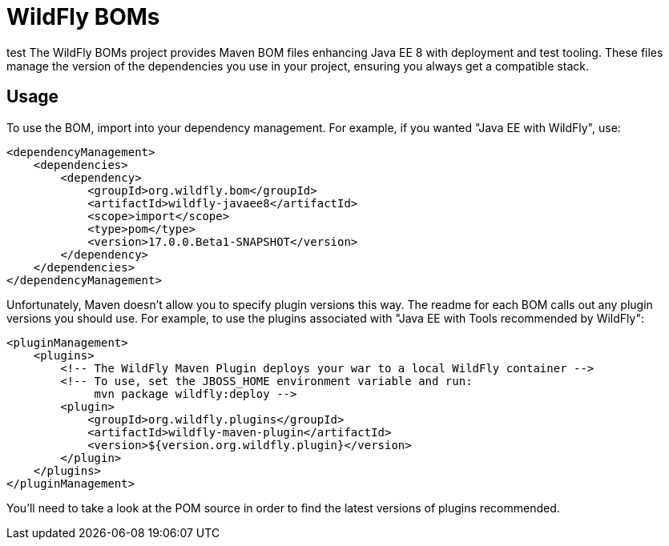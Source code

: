 = WildFly BOMs

test
The WildFly BOMs project provides Maven BOM files enhancing Java EE 8 with deployment and test tooling. These files manage the version of the dependencies you use in your project, ensuring you always get a compatible stack.

== Usage

To use the BOM, import into your dependency management. For example, if you wanted "Java EE with WildFly", use:

[source, xml]
----
<dependencyManagement>
    <dependencies>
        <dependency>
            <groupId>org.wildfly.bom</groupId>
            <artifactId>wildfly-javaee8</artifactId>
            <scope>import</scope>
            <type>pom</type>
            <version>17.0.0.Beta1-SNAPSHOT</version>
        </dependency>
    </dependencies>
</dependencyManagement> 
----

Unfortunately, Maven doesn't allow you to specify plugin versions this way. The readme for each BOM calls out any plugin versions you should use. For example, to use the plugins associated with "Java EE with Tools recommended by WildFly":

[source, xml]
----
<pluginManagement>
    <plugins>
        <!-- The WildFly Maven Plugin deploys your war to a local WildFly container -->
        <!-- To use, set the JBOSS_HOME environment variable and run:
             mvn package wildfly:deploy -->
        <plugin>
            <groupId>org.wildfly.plugins</groupId>
            <artifactId>wildfly-maven-plugin</artifactId>
            <version>${version.org.wildfly.plugin}</version>
        </plugin>
    </plugins>
</pluginManagement>
----

You'll need to take a look at the POM source in order to find the latest versions of plugins recommended.
